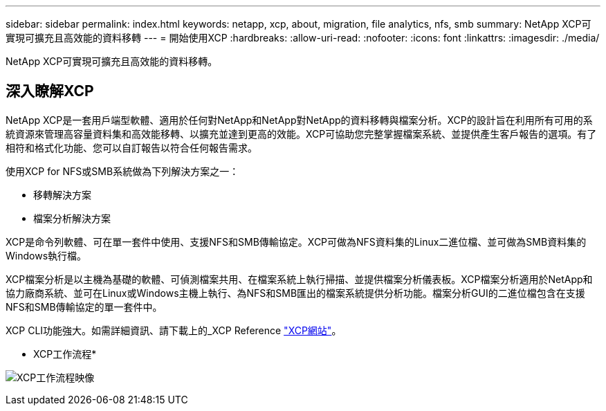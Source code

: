 ---
sidebar: sidebar 
permalink: index.html 
keywords: netapp, xcp, about, migration, file analytics, nfs, smb 
summary: NetApp XCP可實現可擴充且高效能的資料移轉 
---
= 開始使用XCP
:hardbreaks:
:allow-uri-read: 
:nofooter: 
:icons: font
:linkattrs: 
:imagesdir: ./media/


[role="lead"]
NetApp XCP可實現可擴充且高效能的資料移轉。



== 深入瞭解XCP

NetApp XCP是一套用戶端型軟體、適用於任何對NetApp和NetApp對NetApp的資料移轉與檔案分析。XCP的設計旨在利用所有可用的系統資源來管理高容量資料集和高效能移轉、以擴充並達到更高的效能。XCP可協助您完整掌握檔案系統、並提供產生客戶報告的選項。有了相符和格式化功能、您可以自訂報告以符合任何報告需求。

使用XCP for NFS或SMB系統做為下列解決方案之一：

* 移轉解決方案
* 檔案分析解決方案


XCP是命令列軟體、可在單一套件中使用、支援NFS和SMB傳輸協定。XCP可做為NFS資料集的Linux二進位檔、並可做為SMB資料集的Windows執行檔。

XCP檔案分析是以主機為基礎的軟體、可偵測檔案共用、在檔案系統上執行掃描、並提供檔案分析儀表板。XCP檔案分析適用於NetApp和協力廠商系統、並可在Linux或Windows主機上執行、為NFS和SMB匯出的檔案系統提供分析功能。檔案分析GUI的二進位檔包含在支援NFS和SMB傳輸協定的單一套件中。

XCP CLI功能強大。如需詳細資訊、請下載上的_XCP Reference link:https://xcp.netapp.com/["XCP網站"^]。

* XCP工作流程*

image:xcp_image1.png["XCP工作流程映像"]
